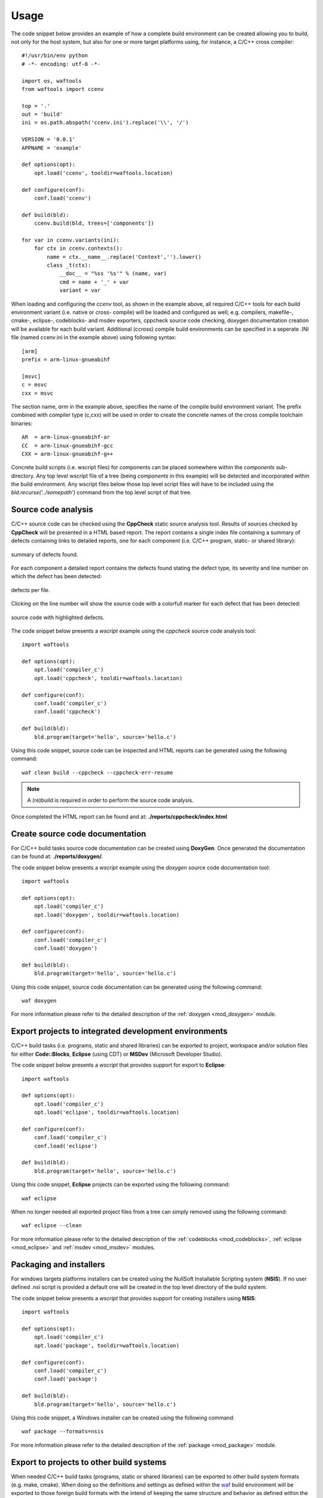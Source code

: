 
Usage
=====
The code snippet below provides an example of how a complete build environment
can be created allowing you to build, not only for the host system, but also 
for one or more target platforms using, for instance, a C/C++ cross compiler::

    #!/usr/bin/env python
    # -*- encoding: utf-8 -*-

    import os, waftools
    from waftools import ccenv

    top = '.'
    out = 'build'
    ini = os.path.abspath('ccenv.ini').replace('\\', '/')

    VERSION = '0.0.1'
    APPNAME = 'example'

    def options(opt):
        opt.load('ccenv', tooldir=waftools.location)

    def configure(conf):
        conf.load('ccenv')

    def build(bld):
        ccenv.build(bld, trees=['components'])

    for var in ccenv.variants(ini):
        for ctx in ccenv.contexts():
            name = ctx.__name__.replace('Context','').lower()
            class _t(ctx):
                __doc__ = "%ss '%s'" % (name, var)
                cmd = name + '_' + var
                variant = var


When loading and configuring the *ccenv* tool, as shown in the example above, all 
required C/C++ tools for each build environment variant (i.e. native or cross-
compile) will be loaded and configured as well; e.g. compilers, makefile-, cmake-, 
eclipse-, codeblocks- and msdev exporters, cppcheck source code checking, doxygen 
documentation creation will be available for each build variant. Additional (ccross)
compile build environments can be specified in a seperate .INI file (named ccenv.ini 
in the example above) using following syntax::

    [arm]
    prefix = arm-linux-gnueabihf

    [msvc]
    c = msvc
    cxx = msvc

The section name, *arm* in the example above, specifies the name of the compile
build environment variant. The prefix combined with compiler type (c,cxx) will be 
used in order to create the concrete names of the cross compile toolchain 
binaries::

    AR  = arm-linux-gnueabihf-ar
    CC  = arm-linux-gnueabihf-gcc
    CXX = arm-linux-gnueabihf-g++

Concrete build scripts (i.e. wscript files) for components can be placed somewhere 
within the *components* sub-directory. Any top level wscript file of a tree (being 
*components* in this example) will be detected and incorporated within the build 
environment. Any wscript files below those top level script files will have to be 
included using the *bld.recurse('../somepath')* command from the top level script 
of that tree.


Source code analysis
--------------------
C/C++ source code can be checked using the **CppCheck** static source analysis 
tool. Results of sources checked by **CppCheck** will be presented in a HTML
based report. The report contains a single index file containing a summary of 
defects containing links to detailed reports, one for each component (i.e. C/C++
program, static- or shared library):

.. figure:: cppcheck_summary.png
    :align: center
    :scale: 75 %

    summary of defects found.

For each component a detailed report contains the defects found stating the
defect type, its severity and line number on which the defect has been detected:

.. figure:: cppcheck_detailed.png
    :align: center
    :scale: 75 %

    defects per file.

Clicking on the line number will show the source code with a colorfull marker for
each defect that has been detected:

.. figure:: cppcheck_source.png
    :align: center
    :scale: 75 %

    source code with highlighted defects.

The code snippet below presents a *wscript* example using the *cppcheck* source
code analysis tool::

    import waftools

    def options(opt):
        opt.load('compiler_c')
        opt.load('cppcheck', tooldir=waftools.location)

    def configure(conf):
        conf.load('compiler_c')
        conf.load('cppcheck')

    def build(bld):
        bld.program(target='hello', source='hello.c')

Using this code snippet, source code can be inspected and HTML reports can 
be generated using the following command::

    waf clean build --cppcheck --cppcheck-err-resume

.. note::
    A (re)build is required in order to perform the source code analysis.

Once completed the HTML report can be found and at: **./reports/cppcheck/index.html**


Create source code documentation
--------------------------------
For C/C++ build tasks source code documentation can be created using 
**DoxyGen**. Once generated the documentation can be found at: 
**./reports/doxygen/**.

The code snippet below presents a *wscript* example using the *doxygen*
source code documentation tool::

    import waftools

    def options(opt):
        opt.load('compiler_c')
        opt.load('doxygen', tooldir=waftools.location)

    def configure(conf):
        conf.load('compiler_c')
        conf.load('doxygen')

    def build(bld):
        bld.program(target='hello', source='hello.c')

Using this code snippet, source code documentation can be generated using
the following command::

    waf doxygen

For more information please refer to the detailed description of the 
:ref:`doxygen <mod_doxygen>` module.


Export projects to integrated development environments
------------------------------------------------------
C/C++ build tasks (i.e. programs, static and shared libraries) can
be exported to project, workspace and/or solution files for either 
**Code::Blocks**, **Eclipse** (using CDT) or **MSDev** (Microsoft
Developer Studio).

The code snippet below presents a *wscript* that provides support
for export to **Eclipse**::

    import waftools

    def options(opt):
        opt.load('compiler_c')
        opt.load('eclipse', tooldir=waftools.location)

    def configure(conf):
        conf.load('compiler_c')
        conf.load('eclipse')

    def build(bld):
        bld.program(target='hello', source='hello.c')

Using this code snippet, **Eclipse** projects can be exported using
the following command::

    waf eclipse

When no longer needed all exported project files from a tree can simply
removed using the following command::

    waf eclipse --clean


For more information please refer to the detailed description of the 
:ref:`codeblocks <mod_codeblocks>`, :ref:`eclipse <mod_eclipse>` and 
:ref:`msdev <mod_msdev>` modules.


Packaging and installers
------------------------
For windows targets platforms installers can be created using the NullSoft
Installable Scripting system (**NSIS**). If no user defined .nsi script is 
provided a default one will be created in the top level directory of the 
build system.

The code snippet below presents a *wscript* that provides support for
creating installers using **NSIS**::

    import waftools

    def options(opt):
        opt.load('compiler_c')
        opt.load('package', tooldir=waftools.location)

    def configure(conf):
        conf.load('compiler_c')
        conf.load('package')

    def build(bld):
        bld.program(target='hello', source='hello.c')

Using this code snippet, a Windows installer can be created using
the following command::

    waf package --formats=nsis

For more information please refer to the detailed description of the 
:ref:`package <mod_package>` module.


Export to projects to other build systems
-----------------------------------------
When needed C/C++ build tasks (programs, static or shared libraries) can be
exported to other build system formats (e.g. make, cmake). When doing so the 
definitions and settings as defined within the waf_ build environment will be
exported to those foreign build formats with the intend of keeping the same 
structure and behavior as defined within the waf build system as much as 
possible. Generated makefiles, for instance, will build out of tree and will 
use the same installation installation prefix.

The code snippet below presents a *wscript* example using the *makefile* export
module::

    import waftools

    def options(opt):
        opt.load('compiler_c')
        opt.load('makefile', tooldir=waftools.location)

    def configure(conf):
        conf.load('compiler_c')
        conf.load('makefile')

    def build(bld):
        bld.program(target='hello', source='hello.c')

Using this code snippet, the meta-data for the *C* program *hello* can be 
exported to **GNU** *MakeFiles* using the following commands::

    waf configure
    waf makefile

Note that makefiles will be exported at the location as the orginating 
wscript files (i.e. useally somewhere in the source tree). All exported 
makefiles can, when needed, be simply removed using the *clean* command::

    waf makefile --clean

Once exported *make* can be used to the building without futher need for,
or dependency to the waf build system.

For more information please refer to the detailed description of the 
:ref:`cmake <mod_cmake>` and :ref:`makefile <mod_makefile>` modules.


.. _waf: https://code.google.com/p/waf/
.. _wafbook: http://docs.waf.googlecode.com/git/book_18/single.html

